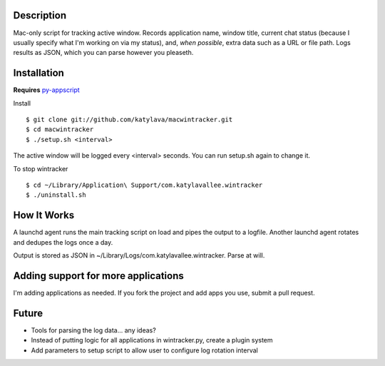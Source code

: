 Description
===========

Mac-only script for tracking active window. Records application name, window title,
current chat status (because I usually specify what I'm working on via my status), and,
*when possible*, extra data such as a URL or file path.  Logs results as JSON,
which you can parse however you pleaseth.


Installation
============

**Requires** `py-appscript <http://appscript.sourceforge.net/py-appscript/install.html>`_

Install ::

    $ git clone git://github.com/katylava/macwintracker.git
    $ cd macwintracker
    $ ./setup.sh <interval>

The active window will be logged every <interval> seconds.
You can run setup.sh again to change it.

To stop wintracker ::

    $ cd ~/Library/Application\ Support/com.katylavallee.wintracker
    $ ./uninstall.sh


How It Works
============

A launchd agent runs the main tracking script on load and pipes the output to a logfile. Another
launchd agent rotates and dedupes the logs once a day.

Output is stored as JSON in ~/Library/Logs/com.katylavallee.wintracker.
Parse at will.


Adding support for more applications
====================================

I'm adding applications as needed. If you fork the project and add apps
you use, submit a pull request.


Future
======

* Tools for parsing the log data... any ideas?
* Instead of putting logic for all applications in wintracker.py, create a plugin system
* Add parameters to setup script to allow user to configure log rotation interval
